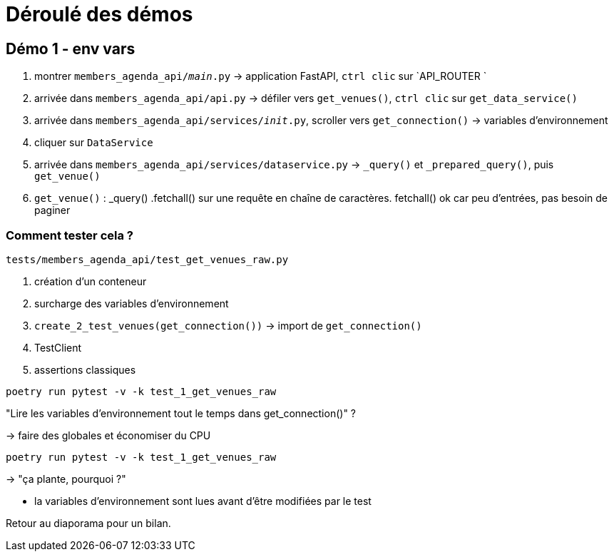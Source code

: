 = Déroulé des démos

== Démo 1 - env vars

. montrer `members_agenda_api/__main__.py` -> application FastAPI, `ctrl clic` sur `API_ROUTER `
. arrivée dans `members_agenda_api/api.py` -> défiler vers `get_venues()`, `ctrl clic` sur `get_data_service()`
. arrivée dans `members_agenda_api/services/__init__.py`, scroller vers `get_connection()` -> variables d'environnement
. cliquer sur `DataService`
. arrivée dans `members_agenda_api/services/dataservice.py` -> `_query()` et `_prepared_query()`, puis `get_venue()`
. `get_venue()` : _query() .fetchall() sur une requête en chaîne de caractères. fetchall() ok car peu d'entrées, pas besoin de paginer

=== Comment tester cela ?

`tests/members_agenda_api/test_get_venues_raw.py`

. création d'un conteneur
. surcharge des variables d'environnement
. `create_2_test_venues(get_connection())` -> import de `get_connection()`
. TestClient
. assertions classiques

[source,sh]
----
poetry run pytest -v -k test_1_get_venues_raw
----

"Lire les variables d'environnement tout le temps dans get_connection()" ?

-> faire des globales et économiser du CPU

[source,sh]
----
poetry run pytest -v -k test_1_get_venues_raw
----

-> "ça plante, pourquoi ?"

* la variables d'environnement sont lues avant d'être modifiées par le test

Retour au diaporama pour un bilan.